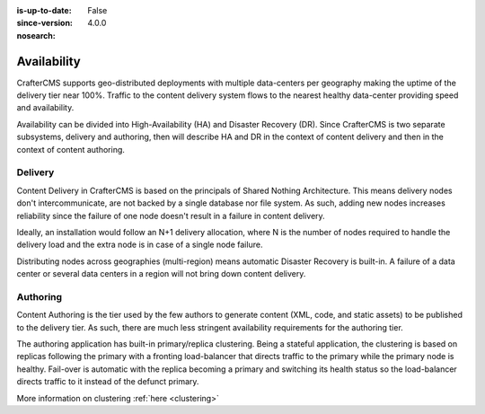 :is-up-to-date: False
:since-version: 4.0.0
:nosearch:

============
Availability
============

CrafterCMS supports geo-distributed deployments with multiple data-centers per geography making the uptime of
the delivery tier near 100%. Traffic to the content delivery system flows to the nearest healthy data-center providing
speed and availability.

Availability can be divided into High-Availability (HA) and Disaster Recovery (DR). Since CrafterCMS is two
separate subsystems, delivery and authoring, then will describe HA and DR in the context of content delivery
and then in the context of content authoring.

--------
Delivery
--------

Content Delivery in CrafterCMS is based on the principals of Shared Nothing Architecture. This means delivery nodes
don't intercommunicate, are not backed by a single database nor file system. As such, adding new nodes increases
reliability since the failure of one node doesn't result in a failure in content delivery.

Ideally, an installation would follow an N+1 delivery allocation, where N is the number of nodes required to handle
the delivery load and the extra node is in case of a single node failure.

Distributing nodes across geographies (multi-region) means automatic Disaster Recovery is built-in. A failure of
a data center or several data centers in a region will not bring down content delivery.

---------
Authoring
---------

Content Authoring is the tier used by the few authors to generate content (XML, code, and static assets) to be
published to the delivery tier. As such, there are much less stringent availability requirements for the authoring
tier.

The authoring application has built-in primary/replica clustering. Being a stateful application, the clustering
is based on replicas following the primary with a fronting load-balancer that directs traffic to the primary
while the primary node is healthy. Fail-over is automatic with the replica becoming a primary and switching its
health status so the load-balancer directs traffic to it instead of the defunct primary.

More information on clustering :ref:`here <clustering>`
